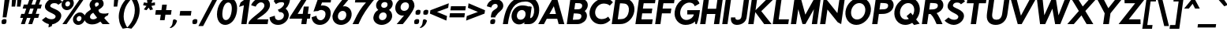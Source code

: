 SplineFontDB: 3.0
FontName: RabbidHighwaySignIIObl
FullName: Rabbid Highway Sign II Oblique
FamilyName: Rabbid Highway Sign II
Weight: Regular
Copyright: Copyright (c) 2015, Robert Jablonski @ Cannot Into Space Fonts, all rights reserved.
Version: 0.227
ItalicAngle: 0
UnderlinePosition: -150
UnderlineWidth: 50
Ascent: 750
Descent: 250
InvalidEm: 0
sfntRevision: 0x00003a1d
LayerCount: 2
Layer: 0 0 "Back" 1
Layer: 1 0 "Fore" 0
XUID: [1021 908 -2008021153 8488084]
StyleMap: 0x0000
FSType: 0
OS2Version: 4
OS2_WeightWidthSlopeOnly: 0
OS2_UseTypoMetrics: 1
CreationTime: -643139946
ModificationTime: 1447781026
PfmFamily: 33
TTFWeight: 400
TTFWidth: 5
LineGap: 0
VLineGap: 0
Panose: 0 0 8 0 0 0 0 0 0 0
OS2TypoAscent: 750
OS2TypoAOffset: 0
OS2TypoDescent: -250
OS2TypoDOffset: 0
OS2TypoLinegap: 0
OS2WinAscent: 900
OS2WinAOffset: 0
OS2WinDescent: 350
OS2WinDOffset: 0
HheadAscent: 900
HheadAOffset: 0
HheadDescent: -350
HheadDOffset: 0
OS2SubXSize: 650
OS2SubYSize: 600
OS2SubXOff: 0
OS2SubYOff: 75
OS2SupXSize: 650
OS2SupYSize: 600
OS2SupXOff: 0
OS2SupYOff: 350
OS2StrikeYSize: 50
OS2StrikeYPos: 307
OS2CapHeight: 825
OS2XHeight: 513
OS2FamilyClass: 2051
OS2Vendor: 'CiSf'
OS2CodePages: 20000000.00000000
OS2UnicodeRanges: 00000027.00000000.00000000.00000000
MarkAttachClasses: 1
DEI: 91125
LangName: 1033 "" "" "" "Rabbid Highway Sign II Oblique v0.227" "" "" "" "" "Cannot Into Space Fonts" "" "" "cannotintospacefonts.blogspot.com" "" "SIL Open Font License (OFL)" "http://scripts.sil.org/OFL" "" "" "" "" "Confused Cats Run Along on the abandoned Railroad Tracks, Drinking Tea and Wearing Hats."
Encoding: UnicodeBmp
UnicodeInterp: none
NameList: AGL For New Fonts
DisplaySize: -72
AntiAlias: 1
FitToEm: 1
WinInfo: 48 16 4
BeginPrivate: 6
BlueValues 22 [-9 0 577 584 823 848]
OtherBlues 11 [-253 -236]
BlueShift 1 4
StdHW 5 [154]
StdVW 5 [167]
StemSnapH 9 [154 173]
EndPrivate
TeXData: 1 0 0 154140 77070 51380 602931 1048576 51380 783286 444596 497025 792723 393216 433062 380633 303038 157286 324010 404750 52429 2506097 1059062 262144
BeginChars: 65537 113

StartChar: .notdef
Encoding: 65536 -1 0
Width: 426
Flags: W
LayerCount: 2
EndChar

StartChar: space
Encoding: 32 32 1
Width: 147
Flags: W
LayerCount: 2
EndChar

StartChar: exclam
Encoding: 33 33 2
Width: 254
Flags: W
HStem: 0 161<77.8868 181.06> 804 20G<147.825 311>
VStem: 53 258
LayerCount: 2
Fore
SplineSet
84 217 m 1
 150 824 l 1
 311 824 l 1
 205 217 l 1
 84 217 l 1
53 111 m 1
 67 138 102 161 139 161 c 0
 162 161 183 155 201 146 c 1
 207 126 209 103 205 78 c 0
 202 55 194 33 182 15 c 1
 162 6 139 0 116 0 c 0
 93 0 71 6 54 15 c 1
 49 44 48 77 53 111 c 1
EndSplineSet
EndChar

StartChar: quotedbl
Encoding: 34 34 3
Width: 351
Flags: W
HStem: 556 287<134 230 305 400>
VStem: 117 324
LayerCount: 2
Fore
SplineSet
134 843 m 1
 270 843 l 1
 230 556 l 1
 117 556 l 1
 134 843 l 1
305 843 m 1
 441 843 l 1
 400 556 l 1
 287 556 l 1
 305 843 l 1
EndSplineSet
EndChar

StartChar: numbersign
Encoding: 35 35 4
Width: 664
Flags: W
HStem: 0 21G<63 192.935 298 427.035> 199 129<75 132 299 367 533 610> 497 129<155 232 398 466 633 690> 803 20G<336.995 467 571.995 702>
LayerCount: 2
Fore
SplineSet
410 328 m 1
 466 497 l 1
 355 497 l 1
 299 328 l 1
 410 328 l 1
255 199 m 1
 186 0 l 1
 63 0 l 1
 132 199 l 1
 39 199 l 1
 75 328 l 1
 176 328 l 1
 232 497 l 1
 118 497 l 1
 155 626 l 1
 275 626 l 1
 344 823 l 1
 467 823 l 1
 398 626 l 1
 510 626 l 1
 579 823 l 1
 702 823 l 1
 633 626 l 1
 726 626 l 1
 690 497 l 1
 589 497 l 1
 533 328 l 1
 647 328 l 1
 610 199 l 1
 490 199 l 1
 420 0 l 1
 298 0 l 1
 367 199 l 1
 255 199 l 1
EndSplineSet
EndChar

StartChar: dollar
Encoding: 36 36 5
Width: 662
Flags: W
LayerCount: 2
Fore
SplineSet
571 622 m 1
 533 670 497 673 438 674 c 0
 370 675 323 634 316 589 c 0
 303 495 698 480 665 245 c 0
 664 237 662 229 659 221 c 0
 633 115 515 14 380 -5 c 1
 364 -66 l 1
 261 -106 l 1
 273 0 l 1
 185 20 99 78 52 130 c 1
 178 228 l 1
 208 194 280 157 354 157 c 0
 429 157 479 185 487 239 c 0
 504 358 121 374 150 585 c 0
 165 694 268 805 396 827 c 1
 415 897 l 1
 518 937 l 1
 506 825 l 1
 585 811 665 771 700 711 c 1
 571 622 l 1
EndSplineSet
EndChar

StartChar: percent
Encoding: 37 37 6
Width: 700
Flags: W
HStem: -9 117<520.791 625.866> 0 21G<53 196.755> 266 116<537.883 639.505> 445 117<160.274 265.09> 719 117<175.964 280.886> 803 20G<605.245 749>
LayerCount: 2
Fore
SplineSet
144 640 m 0x38
 138 597 167 562 209 562 c 0
 252 562 290 597 296 640 c 0
 302 684 274 719 231 719 c 0
 189 719 150 684 144 640 c 0x38
28 640 m 0
 43 744 144 836 248 836 c 0
 352 836 427 744 412 640 c 0
 397 536 298 445 194 445 c 0
 90 445 13 536 28 640 c 0
505 187 m 0
 499 143 528 108 570 108 c 0xb0
 613 108 651 143 657 187 c 0
 663 230 635 265 592 266 c 0
 550 266 511 230 505 187 c 0
389 187 m 0
 403 290 505 382 610 382 c 0
 714 382 787 290 773 187 c 0
 758 83 659 -9 554 -9 c 0
 450 -9 374 83 389 187 c 0
749 823 m 1x74
 183 0 l 1
 53 0 l 1
 619 823 l 1
 749 823 l 1x74
EndSplineSet
EndChar

StartChar: ampersand
Encoding: 38 38 7
Width: 826
Flags: W
HStem: 0 21G<225.5 352 607.727 851>
LayerCount: 2
Fore
SplineSet
451 206 m 1
 408 258 367 313 329 365 c 1
 315 356 282 339 260 314 c 0
 242 291 228 264 226 236 c 0
 220 178 276 148 346 155 c 0
 395 161 437 191 451 206 c 1
449 696 m 0
 407 696 387 672 381 629 c 0
 377 598 409 561 412 553 c 1
 456 575 500 601 504 630 c 0
 510 672 497 696 449 696 c 0
528 372 m 1
 608 330 669 338 723 339 c 0
 758 341 787 353 817 356 c 1
 814 336 806 309 785 274 c 1
 769 269 752 262 734 255 c 0
 721 248 703 224 678 194 c 1
 698 171 717 149 736 128 c 2
 851 0 l 1
 625 0 l 1
 606 22 l 2
 589 41 572 61 555 82 c 1
 486 31 408 -8 296 -9 c 0
 155 -9 33 69 47 225 c 0
 51 274 74 319 107 356 c 0
 163 414 243 452 256 481 c 1
 248 502 205 581 213 630 c 0
 229 747 323 813 417 827 c 0
 570 848 664 760 659 648 c 0
 655 549 555 502 493 458 c 1
 496 430 507 401 528 372 c 1
EndSplineSet
EndChar

StartChar: quotesingle
Encoding: 39 39 8
Width: 252
Flags: W
HStem: 556 287<170 265>
VStem: 152 154
LayerCount: 2
Fore
SplineSet
170 843 m 1
 306 843 l 1
 265 556 l 1
 152 556 l 1
 170 843 l 1
EndSplineSet
EndChar

StartChar: parenleft
Encoding: 40 40 9
Width: 350
Flags: W
HStem: 826 20G<334.5 437.429>
LayerCount: 2
Fore
SplineSet
345 -123 m 1
 189 -151 l 1
 187 -149 177 -135 164 -112 c 0
 107 -30 41 128 71 342 c 0
 101 546 198 692 286 789 c 0
 313 824 333 844 336 846 c 1
 478 818 l 1
 461 803 420 764 375 699 c 1
 304 610 248 503 225 341 c 0
 205 201 232 89 268 14 c 1
 295 -62 329 -108 345 -123 c 1
EndSplineSet
EndChar

StartChar: parenright
Encoding: 41 41 10
Width: 350
Flags: W
HStem: 826 20G<137.143 246>
LayerCount: 2
Fore
SplineSet
113 -151 m 1
 -30 -123 l 1
 -13 -108 21 -74 60 -20 c 0
 122 58 191 181 214 342 c 0
 236 497 208 610 163 699 c 1
 136 764 107 803 94 818 c 1
 245 846 l 1
 247 844 257 831 268 810 c 0
 330 719 397 556 367 342 c 0
 338 136 225 -28 148 -111 c 0
 130 -134 116 -148 113 -151 c 1
EndSplineSet
EndChar

StartChar: asterisk
Encoding: 42 42 11
Width: 454
Flags: W
LayerCount: 2
Fore
SplineSet
509 699 m 1
 511 608 l 1
 397 585 l 1
 449 473 l 1
 357 448 l 1
 311 530 l 1
 243 448 l 1
 157 473 l 1
 241 585 l 1
 134 608 l 1
 162 699 l 1
 269 679 l 1
 257 800 l 1
 324 800 l 1
 337 770 l 1
 374 800 l 1
 442 800 l 1
 395 679 l 1
 509 699 l 1
EndSplineSet
EndChar

StartChar: plus
Encoding: 43 43 12
Width: 554
Flags: W
HStem: 313 147<89 244 412 566>
LayerCount: 2
Fore
SplineSet
366 137 m 1
 219 137 l 1
 244 313 l 1
 68 313 l 1
 89 460 l 1
 265 460 l 1
 289 636 l 1
 436 636 l 1
 412 460 l 1
 587 460 l 1
 566 313 l 1
 391 313 l 1
 366 137 l 1
EndSplineSet
EndChar

StartChar: comma
Encoding: 44 44 13
Width: 224
Flags: W
HStem: -123 278
VStem: -28 238
LayerCount: 2
Fore
SplineSet
-28 -114 m 1
 115 -23 38 118 107 155 c 1
 155 155 194 134 210 106 c 1
 208 99 205 92 202 84 c 0
 182 12 129 -55 79 -89 c 0
 59 -102 40 -113 21 -123 c 1
 -28 -114 l 1
EndSplineSet
EndChar

StartChar: hyphen
Encoding: 45 45 14
Width: 418
Flags: W
HStem: 267 147<85 421>
LayerCount: 2
Fore
SplineSet
85 414 m 1
 441 414 l 1
 421 267 l 1
 65 267 l 1
 85 414 l 1
EndSplineSet
EndChar

StartChar: period
Encoding: 46 46 15
Width: 248
Flags: W
HStem: 0 161<73.8868 177.06>
VStem: 49 152
LayerCount: 2
Fore
SplineSet
49 111 m 1
 63 138 98 161 135 161 c 0
 158 161 179 155 197 146 c 1
 203 126 205 103 201 78 c 0
 198 55 190 33 178 15 c 1
 158 6 135 0 112 0 c 0
 88 0 67 6 50 15 c 1
 45 44 44 77 49 111 c 1
EndSplineSet
EndChar

StartChar: slash
Encoding: 47 47 16
Width: 509
Flags: W
HStem: 823 20G<453.518 614>
LayerCount: 2
Fore
SplineSet
614 843 m 1
 136 -69 l 1
 -14 -69 l 1
 464 843 l 1
 614 843 l 1
EndSplineSet
EndChar

StartChar: zero
Encoding: 48 48 17
Width: 679
Flags: W
HStem: -9 155<296.504 420.742> 695 154<369.146 488.929>
LayerCount: 2
Fore
SplineSet
251 420 m 0
 226 241 273 145 357 146 c 0
 441 146 513 240 538 420 c 0
 562 593 518 694 434 695 c 0
 349 695 275 592 251 420 c 0
82 420 m 0
 118 677 287 849 455 849 c 0
 623 849 743 677 707 420 c 0
 669 151 504 -9 335 -9 c 0
 167 -9 44 151 82 420 c 0
EndSplineSet
EndChar

StartChar: one
Encoding: 49 49 18
Width: 376
Flags: W
HStem: 0 21G<169 339.81> 820 20G<328.68 455>
LayerCount: 2
Fore
SplineSet
101 548 m 1
 147 687 l 1
 356 840 l 1
 455 840 l 1
 337 0 l 1
 169 0 l 1
 253 598 l 1
 101 548 l 1
EndSplineSet
EndChar

StartChar: two
Encoding: 50 50 19
Width: 658
Flags: W
HStem: 0 154<296 629> 698 151<348.464 490.043>
LayerCount: 2
Fore
SplineSet
415 698 m 0
 325 698 256 589 252 561 c 1
 108 605 l 1
 116 661 247 849 436 849 c 0
 643 849 715 711 703 595 c 0
 684 356 302 194 296 154 c 1
 651 154 l 1
 629 0 l 1
 21 0 l 1
 29 57 l 1
 29 57 30 58 33 60 c 0
 85 201 504 424 525 576 c 0
 531 622 517 698 415 698 c 0
EndSplineSet
EndChar

StartChar: three
Encoding: 51 51 20
Width: 638
Flags: W
HStem: -9 153<252.377 415.59> 703 146<312.423 491.819>
LayerCount: 2
Fore
SplineSet
171 745 m 1
 197 773 272 849 436 849 c 0
 538 849 626 823 688 782 c 1
 685 744 674 702 656 657 c 0
 633 595 596 543 550 500 c 1
 594 478 664 383 648 272 c 0
 626 117 476 -9 310 -9 c 0
 128 -9 54 117 46 190 c 0
 43 207 43 221 43 233 c 1
 208 282 l 5
 208 274 209 257 211 238 c 0
 217 192 246 144 330 144 c 0
 424 144 490 207 496 283 c 0
 501 350 453 400 345 398 c 1
 301 469 l 1
 452 509 591 703 433 703 c 2
 417 703 l 2
 325 703 272 663 242 644 c 1
 171 745 l 1
EndSplineSet
EndChar

StartChar: four
Encoding: 52 52 21
Width: 674
Flags: W
HStem: 0 21G<395 558.825> 177 154<281 420 603 669> 822 20G<419.967 605>
LayerCount: 2
Fore
SplineSet
474 562 m 1
 635 562 l 1
 603 331 l 1
 691 331 l 1
 669 177 l 1
 581 177 l 1
 556 0 l 1
 395 0 l 1
 420 177 l 1
 22 177 l 1
 42 242 l 1
 433 842 l 1
 605 842 l 1
 281 331 l 1
 442 331 l 1
 474 562 l 1
EndSplineSet
EndChar

StartChar: five
Encoding: 53 53 22
Width: 639
Flags: W
HStem: -9 150<258.633 404.901> 438 145<342.85 433.284> 686 154<378 653>
LayerCount: 2
Fore
SplineSet
330 141 m 0
 415 142 480 210 488 301 c 0
 497 383 453 427 363 438 c 1
 306 440 276 422 252 407 c 1
 191 407 143 399 107 392 c 1
 262 840 l 1
 675 840 l 1
 653 686 l 1
 378 686 l 1
 341 576 l 1
 362 584 386 584 406 583 c 0
 554 578 664 490 653 324 c 0
 651 305 648 286 644 266 c 0
 611 111 470 -9 309 -9 c 0
 148 -9 55 106 51 229 c 1
 202 270 l 1
 204 206 247 141 330 141 c 0
EndSplineSet
EndChar

StartChar: six
Encoding: 54 54 23
Width: 654
Flags: W
HStem: -9 149<272.528 421.283> 420 150<387.847 453.341> 820 20G<419 622>
LayerCount: 2
Fore
SplineSet
383 420 m 0
 308 420 244 363 232 280 c 0
 220 196 266 140 344 140 c 0
 422 140 484 196 496 279 c 0
 508 364 460 420 383 420 c 0
427 840 m 1
 622 840 l 1
 523 726 l 2
 479 674 432 619 387 564 c 1
 405 568 427 571 452 570 c 0
 571 560 687 449 664 279 c 0
 663 273 662 266 660 260 c 0
 626 90 470 -8 329 -9 c 0
 170 -9 54 106 60 250 c 1
 56 250 l 1
 60 280 l 2
 63 301 71 324 81 347 c 0
 133 475 271 651 376 780 c 0
 394 801 411 821 427 840 c 1
EndSplineSet
EndChar

StartChar: seven
Encoding: 55 55 24
Width: 644
Flags: W
HStem: 0 21G<45 238.5> 686 154<143 471>
LayerCount: 2
Fore
SplineSet
759 840 m 1
 721 763 l 1
 708 748 696 734 683 719 c 0
 505 496 364 295 265 69 c 0
 254 46 243 23 234 0 c 1
 45 0 l 1
 67 41 86 82 108 122 c 0
 206 340 325 534 471 686 c 1
 121 686 l 1
 143 840 l 1
 759 840 l 1
EndSplineSet
EndChar

StartChar: eight
Encoding: 56 56 25
Width: 642
Flags: W
HStem: -9 153<267.314 413.466> 380 150<325.325 440.205> 707 142<343.792 481.267>
LayerCount: 2
Fore
SplineSet
234 262 m 0
 224 191 264 144 337 144 c 0
 408 144 464 191 474 262 c 0
 483 328 447 373 386 380 c 1
 354 380 l 1
 290 373 243 328 234 262 c 0
503 618 m 0
 510 671 480 707 417 707 c 0
 355 707 311 671 304 618 c 0
 297 569 326 536 377 530 c 1
 408 530 l 1
 461 536 497 568 503 618 c 0
143 633 m 0
 161 758 306 848 436 849 c 0
 570 849 684 753 667 633 c 0
 656 557 611 500 551 461 c 1
 614 420 655 352 650 265 c 0
 648 254 649 243 646 232 c 0
 620 96 463 -9 317 -9 c 0
 168 -9 43 96 54 232 c 1
 70 343 127 414 212 462 c 1
 162 500 132 557 143 633 c 0
EndSplineSet
EndChar

StartChar: nine
Encoding: 57 57 26
Width: 653
Flags: W
HStem: 0 21G<143 344.5> 270 151<308.244 378> 700 149<345.075 488.49>
LayerCount: 2
Fore
SplineSet
381 421 m 0
 457 421 520 477 532 561 c 0
 544 644 498 700 420 700 c 0
 342 700 281 644 268 561 c 0
 256 477 304 420 381 421 c 0
101 561 m 0
 127 743 290 849 436 849 c 0
 595 849 710 734 704 591 c 1
 708 591 l 1
 704 560 l 2
 701 539 693 517 683 493 c 0
 631 366 494 190 388 61 c 0
 370 40 353 19 336 0 c 1
 143 0 l 1
 241 114 l 2
 285 166 332 221 378 276 c 1
 373 276 365 274 355 272 c 0
 343 270 329 269 312 270 c 0
 194 281 77 392 101 561 c 0
EndSplineSet
EndChar

StartChar: colon
Encoding: 58 58 27
Width: 244
Flags: W
HStem: 0 161<76.8272 180.06> 299 161<118.827 222.06>
VStem: 52 194
LayerCount: 2
Fore
SplineSet
52 111 m 1
 66 138 101 161 137 161 c 0
 160 161 182 155 200 146 c 1
 206 126 208 103 204 78 c 0
 201 55 193 33 181 15 c 1
 161 6 137 0 114 0 c 0
 91 0 70 6 52 15 c 1
 48 44 47 77 52 111 c 1
94 410 m 1
 108 437 143 460 179 460 c 0
 202 460 224 455 242 445 c 1
 248 425 250 402 246 377 c 0
 243 354 235 333 223 314 c 1
 203 305 179 299 156 299 c 0
 133 299 112 305 94 314 c 1
 90 343 89 376 94 410 c 1
EndSplineSet
EndChar

StartChar: semicolon
Encoding: 59 59 28
Width: 233
Flags: W
HStem: 299 161<115.827 219.06>
VStem: -33 276
LayerCount: 2
Fore
SplineSet
91 410 m 1
 105 437 140 460 176 460 c 0
 200 460 221 455 239 445 c 1
 244 425 247 402 243 377 c 0
 240 354 231 333 220 314 c 1
 200 305 177 299 153 299 c 0
 130 299 109 305 91 314 c 1
 86 343 86 376 91 410 c 1
-33 -114 m 1
 110 -23 34 118 103 155 c 1
 150 155 189 134 205 106 c 1
 203 99 201 92 197 84 c 0
 177 12 124 -55 74 -89 c 0
 54 -102 35 -113 16 -123 c 1
 -33 -114 l 1
EndSplineSet
EndChar

StartChar: less
Encoding: 60 60 29
Width: 611
Flags: W
LayerCount: 2
Fore
SplineSet
86 446 m 1
 670 670 l 1
 650 524 l 1
 296 392 l 1
 613 260 l 1
 592 114 l 1
 71 338 l 1
 86 446 l 1
EndSplineSet
EndChar

StartChar: equal
Encoding: 61 61 30
Width: 567
Flags: W
HStem: 217 133<107 561> 434 133<138 592>
LayerCount: 2
Fore
SplineSet
107 350 m 1
 580 350 l 1
 561 217 l 1
 88 217 l 1
 107 350 l 1
138 567 m 1
 611 567 l 1
 592 434 l 1
 119 434 l 1
 138 567 l 1
EndSplineSet
EndChar

StartChar: greater
Encoding: 62 62 31
Width: 611
Flags: W
LayerCount: 2
Fore
SplineSet
64 260 m 1
 417 392 l 1
 101 524 l 1
 121 670 l 1
 642 446 l 1
 627 338 l 1
 43 114 l 1
 64 260 l 1
EndSplineSet
EndChar

StartChar: question
Encoding: 63 63 32
Width: 568
Flags: W
HStem: 0 162<236.392 339.06> 660 150<301.684 424.89>
LayerCount: 2
Fore
SplineSet
411 292 m 1
 384 276 381 270 368 216 c 1
 226 217 l 1
 238 346 257 397 300 435 c 0
 365 495 434 512 442 570 c 0
 450 629 420 660 366 660 c 0
 297 660 254 602 239 541 c 1
 101 582 l 1
 115 678 211 810 388 810 c 0
 517 809 631 717 620 585 c 0
 620 575 618 566 616 556 c 0
 588 433 463 404 411 292 c 1
212 111 m 1
 225 139 261 162 297 162 c 0
 320 162 341 156 359 147 c 1
 365 126 368 103 364 78 c 0
 361 55 352 33 340 15 c 1
 320 6 297 0 274 0 c 0
 251 0 230 6 212 15 c 1
 207 44 207 77 212 111 c 1
EndSplineSet
EndChar

StartChar: at
Encoding: 64 64 33
Width: 1160
Flags: W
HStem: 0 21G<33 223 711.857 870> 438 146<558.563 705.817> 705 159<597.237 856.269>
VStem: 33 158<0 121.833>
LayerCount: 2
Fore
SplineSet
478 287 m 0
 465 196 512 136 594 136 c 0
 674 136 737 195 751 284 c 1
 751 287 l 2
 764 378 715 437 637 438 c 0
 558 438 491 378 478 287 c 0
191 0 m 1
 33 0 l 1
 115 580 315 862 777 864 c 0
 1375 866 1233 0 870 0 c 2
 709 0 l 1
 717 56 l 1
 666 13 603 -14 523 -8 c 0
 379 4 289 135 310 287 c 0
 331 439 459 570 606 582 c 0
 617 583 629 584 643 584 c 0
 702 585 787 576 844 551 c 1
 861 554 875 556 883 555 c 0
 905 551 927 546 946 540 c 1
 896 185 l 1
 1058 191 1118 705 755 705 c 0
 381 705 255 452 191 0 c 1
EndSplineSet
EndChar

StartChar: A
Encoding: 65 65 34
Width: 840
Flags: W
HStem: 0 21G<2 194.659 644.731 831> 167 154<358 565> 803 20G<451.797 607.565>
LayerCount: 2
Fore
SplineSet
602 823 m 1
 831 0 l 1
 650 0 l 1
 606 167 l 1
 273 167 l 1
 184 0 l 1
 2 0 l 1
 463 823 l 1
 602 823 l 1
565 321 m 1
 497 573 l 1
 358 321 l 1
 565 321 l 1
EndSplineSet
EndChar

StartChar: B
Encoding: 66 66 35
Width: 693
Flags: W
HStem: 0 141<250 468.698> 343 132<297 484.335> 678 142<325 510.125>
LayerCount: 2
Fore
SplineSet
297 475 m 1
 337 475 l 2
 370 475 402 476 432 478 c 0
 490 483 536 513 545 575 c 0
 554 638 516 669 460 675 c 0
 430 677 398 678 365 678 c 2
 325 678 l 1
 297 475 l 1
278 343 m 1
 250 141 l 1
 292 141 l 2
 334 141 379 142 421 147 c 0
 475 154 513 184 520 242 c 0
 527 294 501 324 453 332 c 0
 404 343 347 343 306 343 c 2
 278 343 l 1
626 420 m 1
 678 377 706 312 694 235 c 0
 676 106 558 16 426 2 c 0
 408 1 389 0 370 0 c 2
 57 0 l 1
 172 820 l 1
 490 821 l 2
 635 821 741 725 721 582 c 0
 712 517 676 461 626 420 c 1
EndSplineSet
EndChar

StartChar: C
Encoding: 67 67 36
Width: 735
Flags: W
LayerCount: 2
Fore
SplineSet
739 135 m 5
 739 135 630 10 480 -2 c 0
 438 -7 399 -5 365 1 c 0
 183 31 52 208 81 411 c 0
 110 614 290 792 481 822 c 0
 516 828 556 830 596 825 c 0
 742 812 819 701 819 701 c 5
 720 595 l 5
 720 595 669 645 597 654 c 1
 413 697 278 553 258 412 c 0
 238 270 333 126 529 169 c 1
 603 178 670 241 670 241 c 5
 739 135 l 5
EndSplineSet
EndChar

StartChar: D
Encoding: 68 68 37
Width: 746
Flags: W
HStem: 0 156<247 440.895> 667 156<319 504.992>
LayerCount: 2
Fore
SplineSet
597 411 m 0
 616 543 574 636 471 656 c 0
 425 663 375 667 319 667 c 1
 247 156 l 1
 303 156 354 160 402 166 c 0
 511 186 578 279 597 411 c 0
173 822 m 1
 417 823 l 2
 447 823 477 821 505 817 c 0
 682 794 801 620 772 412 c 0
 743 203 575 29 391 6 c 0
 361 2 331 0 300 0 c 2
 57 0 l 1
 173 822 l 1
EndSplineSet
EndChar

StartChar: E
Encoding: 69 69 38
Width: 617
Flags: W
HStem: 0 154<247 583> 335 154<294 571> 669 154<319 677>
LayerCount: 2
Fore
SplineSet
699 823 m 1
 677 669 l 1
 319 669 l 1
 294 489 l 1
 593 489 l 1
 571 335 l 1
 272 335 l 1
 247 154 l 1
 605 154 l 1
 583 0 l 1
 57 0 l 1
 173 823 l 1
 699 823 l 1
EndSplineSet
EndChar

StartChar: F
Encoding: 70 70 39
Width: 591
Flags: W
HStem: 0 21G<57 227.806> 335 154<294 549> 669 154<319 655>
LayerCount: 2
Fore
SplineSet
677 823 m 1
 655 669 l 1
 319 669 l 1
 294 489 l 1
 571 489 l 1
 549 335 l 1
 272 335 l 1
 225 0 l 1
 57 0 l 1
 173 823 l 1
 677 823 l 1
EndSplineSet
EndChar

StartChar: G
Encoding: 71 71 40
Width: 825
Flags: W
HStem: -9 159<358.235 548.502> 319 138<475 682> 584 21G<701 750.701> 690 158<444.695 641.245>
VStem: 721 53<29 59.7227>
LayerCount: 2
Fore
SplineSet
877 457 m 1
 861 319 830 136 774 10 c 5
 721 29 l 5
 724 102 l 1
 646 29 541 -9 415 -9 c 0
 206 -8 44 181 76 406 c 0
 114 680 326 846 547 848 c 0
 711 851 835 777 861 661 c 1
 712 584 l 1
 690 657 620 692 535 690 c 0
 411 688 277 584 253 410 c 0
 232 263 321 150 443 150 c 0
 564 151 669 227 682 319 c 1
 475 318 l 1
 474 455 l 1
 877 457 l 1
EndSplineSet
EndChar

StartChar: H
Encoding: 72 72 41
Width: 701
Flags: W
HStem: 0 21G<57 227.813 494 664.819> 327 168<295 540> 803 20G<170.181 341 607.195 778>
LayerCount: 2
Fore
SplineSet
778 823 m 1
 662 0 l 1
 494 0 l 1
 540 327 l 1
 271 327 l 1
 225 0 l 1
 57 0 l 1
 173 823 l 1
 341 823 l 1
 295 495 l 1
 564 495 l 1
 610 823 l 1
 778 823 l 1
EndSplineSet
EndChar

StartChar: I
Encoding: 73 73 42
Width: 280
Flags: W
HStem: 0 21G<57 227.819> 803 20G<170.181 341>
VStem: 57 284
LayerCount: 2
Fore
SplineSet
341 823 m 1
 225 0 l 1
 57 0 l 1
 173 823 l 1
 341 823 l 1
EndSplineSet
EndChar

StartChar: J
Encoding: 74 74 43
Width: 561
Flags: W
HStem: -6 163<212.303 345.941> 803 20G<469.179 639>
LayerCount: 2
Fore
SplineSet
197 232 m 1
 192 195 210 157 272 157 c 0
 351 157 384 202 393 263 c 2
 472 823 l 1
 639 823 l 1
 556 235 l 2
 535 88 407 -6 239 -6 c 4
 165 -6 34 43 60 232 c 1
 197 232 l 1
EndSplineSet
EndChar

StartChar: K
Encoding: 75 75 44
Width: 776
Flags: W
HStem: 0 21G<57 227.805 515 798> 803 20G<170.181 341 603 884>
LayerCount: 2
Fore
SplineSet
798 0 m 1
 562 0 l 1
 468 128 374 257 279 385 c 1
 225 0 l 1
 57 0 l 1
 173 823 l 1
 341 823 l 1
 288 445 l 1
 414 571 540 697 666 823 c 1
 884 823 l 1
 470 415 l 1
 798 0 l 1
EndSplineSet
EndChar

StartChar: L
Encoding: 76 76 45
Width: 580
Flags: W
HStem: 0 154<247 549> 803 20G<170.181 341>
LayerCount: 2
Fore
SplineSet
341 823 m 1
 247 154 l 1
 571 154 l 1
 549 0 l 1
 57 0 l 1
 173 823 l 1
 341 823 l 1
EndSplineSet
EndChar

StartChar: M
Encoding: 77 77 46
Width: 927
Flags: W
HStem: 0 21G<57 226.887 721 890.819> 803 20G<170.181 380.434 790.017 1004>
LayerCount: 2
Fore
SplineSet
520 3 m 1
 425 3 l 1
 293 478 l 1
 224 0 l 1
 57 0 l 1
 173 823 l 1
 375 823 l 1
 516 304 l 1
 801 823 l 1
 1004 823 l 1
 888 0 l 1
 721 0 l 1
 787 478 l 1
 520 3 l 1
EndSplineSet
EndChar

StartChar: N
Encoding: 78 78 47
Width: 765
Flags: W
HStem: 0 21G<57 227.814 689.607 728.819> 803 20G<170.181 209.066 672.106 842>
LayerCount: 2
Fore
SplineSet
57 0 m 1
 173 823 l 1
 283 762 l 1
 607 353 l 1
 675 823 l 1
 842 823 l 1
 726 0 l 1
 615 61 l 1
 291 469 l 1
 225 0 l 1
 57 0 l 1
EndSplineSet
EndChar

StartChar: O
Encoding: 79 79 48
Width: 864
Flags: W
HStem: -9 174<371.195 551.841> 658 174<428.518 612.595>
LayerCount: 2
Fore
SplineSet
267 412 m 0
 247 271 328 164 455 165 c 0
 583 165 693 271 713 412 c 0
 733 552 652 658 525 658 c 0
 397 658 287 552 267 412 c 0
89 412 m 0
 121 637 331 831 550 832 c 0
 769 832 922 636 890 412 c 0
 858 187 651 -9 431 -9 c 0
 212 -9 57 187 89 412 c 0
EndSplineSet
EndChar

StartChar: P
Encoding: 80 80 49
Width: 684
Flags: W
HStem: 0 21G<57 227.812> 320 146<290 497.835> 677 145<320 522.906>
LayerCount: 2
Fore
SplineSet
290 466 m 1
 343 466 400 468 451 474 c 0
 513 482 554 516 562 571 c 0
 570 630 551 659 482 668 c 0
 433 675 378 677 320 677 c 1
 290 466 l 1
173 822 m 1
 497 823 l 1
 687 820 753 696 736 574 c 0
 715 422 568 336 435 325 c 0
 375 321 318 321 270 320 c 1
 225 0 l 1
 57 0 l 1
 173 822 l 1
EndSplineSet
EndChar

StartChar: Q
Encoding: 81 81 50
Width: 896
Flags: W
HStem: -9 174<371.195 542.141> 658 174<428.518 612.595>
LayerCount: 2
Fore
SplineSet
889 29 m 1
 711 -12 l 1
 652 57 l 1
 585 15 509 -9 431 -9 c 0
 212 -9 57 187 89 412 c 0
 121 637 331 831 550 832 c 0
 769 832 922 636 890 412 c 0
 877 321 835 235 776 165 c 1
 889 29 l 1
267 412 m 0
 247 271 328 164 455 165 c 0
 487 165 517 171 545 183 c 1
 474 265 l 1
 604 371 l 1
 670 292 l 1
 692 327 707 368 713 412 c 0
 733 552 652 658 525 658 c 0
 397 658 287 552 267 412 c 0
EndSplineSet
EndChar

StartChar: R
Encoding: 82 82 51
Width: 722
Flags: W
HStem: -1 21G<57 227.804 509.5 713> 677 145<320 523.033>
LayerCount: 2
Fore
SplineSet
173 822 m 1
 497 823 l 1
 688 820 753 696 736 574 c 0
 720 462 625 386 526 351 c 1
 586 283 684 65 713 -1 c 1
 525 -1 l 1
 494 58 440 226 335 322 c 1
 312 322 289 321 270 321 c 1
 225 0 l 1
 57 0 l 1
 173 822 l 1
291 467 m 1
 333 467 375 468 417 472 c 0
 490 478 554 514 562 571 c 0
 570 631 551 659 483 668 c 0
 434 675 378 677 320 677 c 1
 291 467 l 1
EndSplineSet
EndChar

StartChar: S
Encoding: 83 83 52
Width: 662
Flags: W
HStem: -8 165<253.11 446.07> 674 157<362.088 535.397>
LayerCount: 2
Fore
SplineSet
571 622 m 5
 533 670 497 673 438 674 c 0
 370 675 323 634 316 589 c 0
 303 495 698 480 665 245 c 0
 664 237 662 229 659 221 c 0
 630 103 488 -8 336 -8 c 0
 227 -8 110 65 52 130 c 5
 178 228 l 5
 208 194 280 157 354 157 c 0
 429 157 479 185 487 239 c 0
 504 358 121 374 150 585 c 0
 167 707 294 831 443 831 c 0
 537 831 656 787 700 711 c 5
 571 622 l 5
EndSplineSet
EndChar

StartChar: T
Encoding: 84 84 53
Width: 646
Flags: W
HStem: 0 21G<231 401.81> 669 154<128 325 493 711>
LayerCount: 2
Fore
SplineSet
106 669 m 1
 128 823 l 1
 733 823 l 1
 711 669 l 1
 493 669 l 1
 399 0 l 1
 231 0 l 1
 325 669 l 1
 106 669 l 1
EndSplineSet
EndChar

StartChar: U
Encoding: 85 85 54
Width: 734
Flags: W
HStem: -9 166<310.892 481.243> 802 20G<160.112 331 643.113 814>
LayerCount: 2
Fore
SplineSet
814 822 m 1
 747 358 l 2
 744 335 740 313 735 291 c 0
 695 107 557 -9 371 -9 c 0
 185 -8 78 107 90 291 c 0
 91 313 93 335 96 358 c 2
 163 822 l 1
 331 822 l 1
 263 351 l 2
 244 216 293 157 394 157 c 0
 494 157 560 216 578 351 c 1
 646 822 l 1
 814 822 l 1
EndSplineSet
EndChar

StartChar: V
Encoding: 86 86 55
Width: 822
Flags: W
HStem: 0 21G<339.484 481.13> 803 20G<118 310.109 731.275 928>
LayerCount: 2
Fore
SplineSet
345 0 m 1
 118 823 l 1
 305 823 l 1
 446 271 l 1
 742 823 l 1
 928 823 l 1
 470 0 l 1
 345 0 l 1
EndSplineSet
EndChar

StartChar: W
Encoding: 87 87 56
Width: 1103
Flags: W
HStem: 0 21G<224.521 400.153 701.492 877.117> 803 20G<125 309.041 593.095 730.154 1014.28 1203>
LayerCount: 2
Fore
SplineSet
362 284 m 5
 602 823 l 1
 727 823 l 1
 812 284 l 1
 814 284 l 1
 1022 823 l 1
 1203 823 l 1
 869 0 l 1
 705 0 l 1
 618 496 l 1
 391 0 l 1
 227 0 l 1
 125 823 l 1
 307 823 l 1
 362 284 l 5
EndSplineSet
EndChar

StartChar: X
Encoding: 88 88 57
Width: 813
Flags: W
HStem: 0 21G<-10 214.286 591.286 815> 803 20G<114 333.374 692.101 923>
LayerCount: 2
Fore
SplineSet
923 823 m 1
 562 421 l 1
 815 0 l 1
 603 0 l 1
 439 280 l 1
 197 0 l 1
 -10 0 l 1
 356 421 l 1
 114 823 l 1
 321 823 l 1
 480 566 l 1
 710 823 l 1
 923 823 l 1
EndSplineSet
EndChar

StartChar: Y
Encoding: 89 89 58
Width: 792
Flags: W
HStem: 0 21G<301 486.824> 803 20G<100 314.351 697.217 915>
LayerCount: 2
Fore
SplineSet
713 823 m 1
 915 823 l 1
 533 347 l 1
 484 0 l 1
 301 0 l 1
 350 347 l 1
 100 823 l 1
 304 823 l 1
 466 510 l 1
 713 823 l 1
EndSplineSet
EndChar

StartChar: Z
Encoding: 90 90 59
Width: 729
Flags: W
HStem: 0 154<314 683> 669 154<182 515>
LayerCount: 2
Fore
SplineSet
839 823 m 1
 314 154 l 1
 683 154 l 1
 689 0 l 1
 -9 0 l 1
 515 669 l 1
 182 669 l 1
 175 823 l 1
 839 823 l 1
EndSplineSet
EndChar

StartChar: bracketleft
Encoding: 91 91 60
Width: 372
Flags: W
HStem: -152 121<175 324> 717 121<280 446>
LayerCount: 2
Fore
SplineSet
155 838 m 1
 463 838 l 1
 446 717 l 1
 280 717 l 1
 175 -31 l 1
 341 -31 l 1
 324 -152 l 1
 16 -152 l 1
 155 838 l 1
EndSplineSet
EndChar

StartChar: backslash
Encoding: 92 92 61
Width: 509
Flags: W
HStem: 823 20G<115 269.868>
LayerCount: 2
Fore
SplineSet
115 843 m 1
 265 843 l 1
 487 -69 l 1
 336 -69 l 1
 115 843 l 1
EndSplineSet
EndChar

StartChar: bracketright
Encoding: 93 93 62
Width: 372
Flags: W
HStem: -152 121<22 188> 717 121<144 293>
LayerCount: 2
Fore
SplineSet
22 -31 m 1
 188 -31 l 1
 293 717 l 1
 127 717 l 1
 144 838 l 1
 452 838 l 1
 313 -152 l 1
 5 -152 l 1
 22 -31 l 1
EndSplineSet
EndChar

StartChar: asciicircum
Encoding: 94 94 63
Width: 532
Flags: W
HStem: 508 308
LayerCount: 2
Fore
SplineSet
439 508 m 1
 362 662 l 1
 241 508 l 1
 93 508 l 1
 342 816 l 1
 426 816 l 1
 588 508 l 1
 439 508 l 1
EndSplineSet
EndChar

StartChar: underscore
Encoding: 95 95 64
Width: 561
Flags: W
HStem: -110 108<6 566>
LayerCount: 2
Fore
SplineSet
6 -2 m 1
 581 -2 l 1
 566 -110 l 1
 -9 -110 l 1
 6 -2 l 1
EndSplineSet
EndChar

StartChar: grave
Encoding: 96 96 65
Width: 323
Flags: W
HStem: 555 277
VStem: 107 292
LayerCount: 2
Fore
SplineSet
237 832 m 1
 399 599 l 1
 291 555 l 1
 107 765 l 1
 237 832 l 1
EndSplineSet
EndChar

StartChar: a
Encoding: 97 97 66
Width: 662
Flags: W
HStem: 0 21G<464 627.815> 438 146<313.563 460.817>
LayerCount: 2
Fore
SplineSet
233 287 m 0
 220 196 267 136 349 136 c 0
 429 136 492 195 506 284 c 1
 506 287 l 2
 519 378 470 437 392 438 c 0
 313 438 246 378 233 287 c 0
701 540 m 1
 625 0 l 1
 464 0 l 1
 472 56 l 1
 421 13 358 -14 278 -8 c 0
 134 4 44 135 65 287 c 0
 86 439 214 570 361 582 c 0
 372 583 384 584 398 584 c 0
 457 585 542 576 599 551 c 1
 616 554 630 556 638 555 c 0
 660 551 682 546 701 540 c 1
EndSplineSet
EndChar

StartChar: b
Encoding: 98 98 67
Width: 680
Flags: W
HStem: -9 145<290.035 434.552> 0 21G<46 149.5> 438 146<325.4 472.265>
VStem: 46 103<0 49.8099>
LayerCount: 2
Fore
SplineSet
518 287 m 0xb0
 531 378 482 437 403 438 c 0
 332 438 272 390 250 315 c 1
 242 259 l 1
 242 184 289 136 360 136 c 0
 442 136 505 196 518 287 c 0xb0
167 861 m 1
 328 861 l 1
 285 559 l 1
 337 575 392 584 437 584 c 0
 449 584 461 584 472 582 c 0
 607 572 695 453 687 315 c 0
 687 299 685 283 682 267 c 0
 654 122 530 1 389 -8 c 0
 370 -9 352 -9 335 -9 c 0xb0
 257 -4 200 19 160 52 c 1
 154 41 150 8 149 0 c 1
 46 0 l 1x70
 167 861 l 1
EndSplineSet
EndChar

StartChar: c
Encoding: 99 99 68
Width: 553
Flags: W
LayerCount: 2
Fore
SplineSet
590 500 m 5
 595 466 585 406 574 385 c 5
 450 399 l 1
 444 414 l 2
 442 418 439 422 436 426 c 0
 416 436 392 439 364 436 c 0
 297 425 244 368 232 287 c 0
 221 206 260 150 323 139 c 0
 344 135 367 138 388 145 c 0
 422 152 453 171 471 191 c 1
 565 121 l 1
 554 106 535 86 511 65 c 0
 480 39 426 12 361 1 c 0
 330 -6 298 -8 270 -4 c 0
 139 15 45 142 65 286 c 0
 85 430 215 559 352 578 c 1
 368 581 l 1
 387 583 408 582 428 580 c 0
 523 572 580 525 590 500 c 5
EndSplineSet
EndChar

StartChar: d
Encoding: 100 100 69
Width: 663
Flags: W
HStem: -9 145<278.315 428.706> 0 21G<525 631.811> 438 146<317.051 465.633>
VStem: 525 104<0 49.8099>
LayerCount: 2
Fore
SplineSet
236 287 m 0xb0
 223 196 270 136 352 136 c 0
 423 136 483 183 504 257 c 1
 512 315 l 1
 512 390 466 437 395 438 c 0
 316 438 249 378 236 287 c 0xb0
750 861 m 1
 629 0 l 1
 525 0 l 1x70
 526 7 530 41 528 52 c 1
 478 19 417 -5 337 -9 c 0
 320 -9 302 -9 283 -8 c 0
 144 1 57 123 68 267 c 0
 69 283 71 299 75 315 c 0
 105 447 217 559 348 578 c 0
 369 582 396 584 425 584 c 0
 466 584 509 575 547 559 c 1
 588 861 l 1
 750 861 l 1
EndSplineSet
EndChar

StartChar: e
Encoding: 101 101 70
Width: 632
Flags: W
HStem: -10 21G<250 401.5> 241 110<246 490> 458 126<311.026 447.46>
LayerCount: 2
Fore
SplineSet
246 351 m 1
 490 351 l 1
 492 403 452 458 381 458 c 0
 314 458 264 411 246 351 c 1
482 182 m 1
 611 152 l 1
 567 76 479 -10 324 -10 c 0
 176 -10 42 104 68 287 c 0
 93 464 249 584 396 584 c 0
 582 584 664 453 634 241 c 1
 228 241 l 1
 229 178 278 133 342 127 c 0
 392 122 448 143 482 182 c 1
EndSplineSet
EndChar

StartChar: f
Encoding: 102 102 71
Width: 447
Flags: W
HStem: 0 21G<82 245.85> 407 137<78 139 320 417> 680 130<355.659 453>
LayerCount: 2
Fore
SplineSet
159 544 m 1
 183 712 240 810 374 828 c 1
 441 832 487 809 508 810 c 1
 453 679 l 1
 440 678 417 685 391 680 c 0
 346 672 330 618 320 544 c 1
 436 544 l 1
 417 407 l 1
 301 407 l 1
 243 0 l 1
 82 0 l 1
 139 407 l 1
 59 407 l 1
 78 544 l 1
 159 544 l 1
EndSplineSet
EndChar

StartChar: g
Encoding: 103 103 72
Width: 659
Flags: W
HStem: -253 148<200.853 390.607> -1 146<278.379 419.92> 446 146<321.168 474.503>
LayerCount: 2
Fore
SplineSet
236 296 m 0
 223 205 269 145 351 145 c 0
 417 145 475 186 499 252 c 0
 503 265 506 278 508 292 c 2
 513 330 l 2
 514 335 515 341 515 347 c 0
 513 403 476 446 394 446 c 0
 315 446 249 387 236 296 c 0
591 535 m 1
 595 548 597 565 598 569 c 1
 706 569 l 1
 629 23 l 2
 601 -174 450 -252 286 -253 c 0
 190 -253 89 -232 47 -152 c 1
 145 -47 l 1
 179 -80 235 -107 308 -105 c 0
 365 -104 437 -75 459 1 c 0
 465 17 468 34 472 52 c 1
 428 17 376 1 320 -1 c 0
 309 -1 297 -1 286 0 c 0
 139 8 46 142 68 296 c 0
 90 449 221 582 369 592 c 1
 418 592 l 1
 482 590 546 575 591 535 c 1
EndSplineSet
EndChar

StartChar: h
Encoding: 104 104 73
Width: 631
Flags: W
HStem: 0 21G<48 212.813 434 597.84> 447 138<341.596 450.862> 821 20G<163.194 328>
LayerCount: 2
Fore
SplineSet
328 841 m 1
 284 528 l 1
 328 562 381 585 433 585 c 0
 440 585 448 585 455 583 c 0
 549 571 641 499 644 391 c 0
 645 372 645 353 642 331 c 2
 595 0 l 1
 434 0 l 1
 479 327 l 2
 489 395 455 447 388 447 c 0
 324 447 266 395 256 327 c 2
 210 0 l 1
 48 0 l 1
 166 841 l 1
 328 841 l 1
EndSplineSet
EndChar

StartChar: i
Encoding: 105 105 74
Width: 266
Flags: W
HStem: 0 21G<52 217.803> 558 20G<130.197 296> 647 160<186.338 290.013>
VStem: 161 153<662.881 782.654>
LayerCount: 2
Fore
SplineSet
160 757 m 1
 175 784 212 807 249 807 c 0
 271 807 292 801 309 792 c 1
 315 773 317 751 314 727 c 0
 311 703 303 681 291 661 c 1
 270 652 245 647 221 647 c 0
 198 647 178 652 161 661 c 1
 157 690 155 723 160 757 c 1
52 0 m 1
 133 578 l 1
 296 578 l 1
 215 0 l 1
 52 0 l 1
EndSplineSet
EndChar

StartChar: j
Encoding: 106 106 75
Width: 320
Flags: W
HStem: 558 20G<199.184 364> 645 161<255.059 358.059>
VStem: 231 152<663.609 782.415>
LayerCount: 2
Fore
SplineSet
202 578 m 1
 364 578 l 1
 296 98 l 2
 274 -55 194 -161 22 -165 c 1
 7 -145 -12 -54 8 -28 c 1
 61 -18 119 -13 134 95 c 2
 202 578 l 1
229 755 m 1
 244 783 280 806 318 806 c 0
 340 806 360 800 377 791 c 1
 383 772 386 749 383 726 c 0
 380 702 371 679 359 660 c 1
 339 651 314 645 290 645 c 0
 268 645 248 651 231 660 c 1
 226 689 224 722 229 755 c 1
EndSplineSet
EndChar

StartChar: k
Encoding: 107 107 76
Width: 635
Flags: W
HStem: 0 21G<48 212.832 421.566 655>
LayerCount: 2
Fore
SplineSet
705 575 m 1
 397 295 l 1
 655 0 l 1
 439 0 l 1
 242 226 l 1
 210 0 l 1
 48 0 l 1
 170 868 l 1
 332 868 l 1
 261 366 l 1
 488 575 l 1
 705 575 l 1
EndSplineSet
EndChar

StartChar: l
Encoding: 108 108 77
Width: 313
Flags: W
HStem: 0 21G<181 271.5> 828 20G<139.27 303>
VStem: 59 257
LayerCount: 2
Fore
SplineSet
261 0 m 1
 101 4 45 91 59 232 c 0
 61 249 62 266 65 284 c 2
 142 848 l 1
 303 848 l 1
 227 288 l 2
 223 256 225 231 229 212 c 0
 234 160 292 154 316 153 c 1
 331 132 282 20 261 0 c 1
EndSplineSet
EndChar

StartChar: m
Encoding: 109 109 78
Width: 972
Flags: W
HStem: 0 21G<47 215.899 412 577.746 775 938.812> 442 142<305.685 437.548 667.107 796.52>
LayerCount: 2
Fore
SplineSet
575 0 m 5
 412 0 l 1
 458 334 l 1
 464 408 436 442 375 442 c 0
 314 442 275 408 262 338 c 1
 213 0 l 1
 47 0 l 1
 128 579 l 1
 268 579 l 1
 264 551 l 1
 300 571 342 584 395 584 c 0
 468 584 526 568 565 509 c 1
 626 568 682 584 755 584 c 0
 909 585 996 494 984 357 c 0
 983 343 982 328 980 313 c 2
 936 0 l 1
 775 0 l 1
 813 270 l 2
 816 294 819 316 820 338 c 0
 825 408 796 441 735 442 c 0
 674 442 636 408 621 335 c 1
 575 0 l 5
EndSplineSet
EndChar

StartChar: n
Encoding: 110 110 79
Width: 637
Flags: W
HStem: 0 21G<47 215.826 440 603.778> 442 142<314.537 453.932>
LayerCount: 2
Fore
SplineSet
213 0 m 1
 47 0 l 1
 128 579 l 1
 268 579 l 1
 264 545 l 1
 304 569 352 584 408 584 c 0
 579 585 669 484 646 324 c 1
 601 0 l 1
 440 0 l 1
 481 299 l 2
 495 396 465 442 388 442 c 0
 321 442 277 404 261 329 c 0
 257 313 255 295 252 276 c 2
 213 0 l 1
EndSplineSet
EndChar

StartChar: o
Encoding: 111 111 80
Width: 662
Flags: W
HStem: -10 149<274.895 423.186> 435 149<312.217 456.7>
LayerCount: 2
Fore
SplineSet
229 287 m 0
 217 201 268 138 347 139 c 0
 427 139 494 201 506 287 c 0
 518 373 468 435 388 435 c 0
 309 435 241 373 229 287 c 0
65 287 m 0
 87 443 247 584 410 584 c 0
 574 584 692 442 670 287 c 0
 648 131 491 -10 327 -10 c 0
 163 -10 43 131 65 287 c 0
EndSplineSet
EndChar

StartChar: p
Encoding: 112 112 81
Width: 663
Flags: W
HStem: -236 21G<-5 159.709> -10 146<271.455 417.285> 438 145<307.664 456.397>
LayerCount: 2
Fore
SplineSet
227 280 m 2
 214 191 267 136 342 136 c 0
 421 136 487 196 500 288 c 0
 513 378 467 438 385 438 c 0
 308 437 242 382 229 292 c 2
 227 280 l 2
401 583 m 4
 645 583 678 375 665 281 c 4
 638 87 490 -10 336 -10 c 4
 291 -10 238 -2 191 15 c 1
 157 -236 l 1
 -5 -236 l 1
 94 473 l 1
 111 489 134 505 160 519 c 1
 167 529 171 511 186 515 c 1
 238 552 311 583 401 583 c 4
EndSplineSet
EndChar

StartChar: q
Encoding: 113 113 82
Width: 663
Flags: W
HStem: -236 21G<431 595.793> -10 146<279.095 426.922> 438 145<313.257 464.35>
LayerCount: 2
Fore
SplineSet
505 280 m 6
 507 292 l 6
 520 382 470 437 393 438 c 4
 311 438 247 378 234 288 c 4
 221 196 271 136 350 136 c 4
 425 136 492 191 505 280 c 6
417 583 m 4
 507 583 570 552 612 515 c 5
 625 511 635 529 640 519 c 5
 662 505 679 489 692 473 c 5
 593 -236 l 5
 431 -236 l 5
 467 15 l 5
 416 -2 361 -10 316 -10 c 4
 162 -10 40 87 67 281 c 4
 80 375 173 583 417 583 c 4
EndSplineSet
EndChar

StartChar: r
Encoding: 114 114 83
Width: 511
Flags: W
HStem: 0 21G<47 211.809> 421 164<358.047 500> 557 20G<125.192 290>
LayerCount: 2
Fore
SplineSet
290 577 m 1xa0
 280 508 l 1
 306 543 377 582 445 585 c 0
 463 585 479 584 493 583 c 0
 530 577 553 567 563 567 c 1
 500 421 l 1xc0
 490 421 479 423 465 425 c 0
 438 430 406 435 369 429 c 0
 288 418 257 343 251 299 c 2
 209 0 l 1
 47 0 l 1
 128 577 l 1
 290 577 l 1xa0
EndSplineSet
EndChar

StartChar: s
Encoding: 115 115 84
Width: 522
Flags: W
HStem: -9 135<185.1 336.114> 454 129<274.37 412.867>
LayerCount: 2
Fore
SplineSet
145 184 m 1
 174 144 213 126 266 126 c 4
 320 126 346 147 350 172 c 0
 350 175 349 177 346 179 c 0
 331 245 85 262 104 404 c 0
 116 486 215 583 328 583 c 4
 413 583 504 545 546 476 c 1
 443 409 l 1
 409 443 375 454 330 454 c 4
 286 454 266 433 263 410 c 0
 254 345 542 338 518 176 c 0
 504 78 383 -9 263 -9 c 4
 166 -9 66 36 34 115 c 1
 145 184 l 1
EndSplineSet
EndChar

StartChar: t
Encoding: 116 116 85
Width: 404
Flags: W
HStem: 10 142<280.234 362> 424 137<77 138 319 411>
LayerCount: 2
Fore
SplineSet
157 561 m 1
 182 738 l 1
 344 738 l 1
 319 561 l 1
 430 561 l 1
 411 424 l 1
 300 424 l 1
 277 265 l 2
 275 252 274 241 273 230 c 0
 269 185 278 161 300 154 c 0
 322 145 347 152 362 152 c 1
 367 10 l 1
 347 11 295 -5 240 0 c 0
 119 14 99 105 108 200 c 0
 110 220 113 241 116 262 c 2
 138 424 l 1
 58 424 l 1
 77 561 l 1
 157 561 l 1
EndSplineSet
EndChar

StartChar: u
Encoding: 117 117 86
Width: 623
Flags: W
HStem: -10 142<262.656 407.868>
LayerCount: 2
Fore
SplineSet
280 575 m 1
 243 313 l 1
 238 285 236 258 233 233 c 0
 230 167 262 132 331 132 c 0
 400 132 442 167 456 233 c 0
 461 258 465 285 469 313 c 2
 506 575 l 1
 668 575 l 1
 623 264 l 2
 620 244 618 226 613 208 c 0
 584 75 468 -10 311 -10 c 0
 142 -9 49 83 71 239 c 2
 118 575 l 1
 280 575 l 1
EndSplineSet
EndChar

StartChar: v
Encoding: 118 118 87
Width: 677
Flags: W
HStem: 0 21G<274.148 401.417>
LayerCount: 2
Fore
SplineSet
269 575 m 1
 369 241 l 1
 561 575 l 1
 746 575 l 1
 389 0 l 1
 281 0 l 1
 84 575 l 1
 269 575 l 1
EndSplineSet
EndChar

StartChar: w
Encoding: 119 119 88
Width: 983
Flags: W
HStem: 0 21G<237.697 367.028 614.579 743.884> 557 20G<90 273.444 501.952 629.524 858.032 1047>
LayerCount: 2
Fore
SplineSet
356 0 m 1
 243 0 l 1
 90 577 l 1
 269 577 l 1
 339 262 l 1
 513 577 l 1
 624 577 l 1
 711 262 l 1
 868 577 l 1
 1047 577 l 1
 733 0 l 1
 620 0 l 1
 533 321 l 1
 356 0 l 1
EndSplineSet
EndChar

StartChar: x
Encoding: 120 120 89
Width: 665
Flags: W
HStem: 0 21G<-15 203.681 460.033 672> 557 20G<93 300.821 513.538 727>
LayerCount: 2
Fore
SplineSet
672 0 m 1
 473 0 l 1
 355 182 l 1
 185 0 l 1
 -15 0 l 1
 270 300 l 1
 93 577 l 1
 288 577 l 1
 388 421 l 1
 532 577 l 1
 727 577 l 1
 471 300 l 1
 672 0 l 1
EndSplineSet
EndChar

StartChar: y
Encoding: 121 121 90
Width: 652
Flags: W
HStem: -252 21G<103.696 249>
LayerCount: 2
Fore
SplineSet
540 575 m 1
 721 575 l 1
 475 144 363 -43 135 -252 c 1
 27 -183 l 1
 132 -88 201 25 228 142 c 1
 208 191 l 1
 77 575 l 1
 258 575 l 1
 362 271 l 1
 540 575 l 1
EndSplineSet
EndChar

StartChar: z
Encoding: 122 122 91
Width: 609
Flags: W
HStem: 0 137<300 571> 438 137<131 371>
LayerCount: 2
Fore
SplineSet
686 575 m 1
 300 137 l 1
 590 137 l 1
 571 0 l 1
 -14 0 l 1
 371 438 l 1
 112 438 l 1
 131 575 l 1
 686 575 l 1
EndSplineSet
EndChar

StartChar: braceleft
Encoding: 123 123 92
Width: 372
Flags: W
HStem: -152 121<168.961 324> 717 121<269.473 446>
LayerCount: 2
Fore
SplineSet
155 838 m 1
 463 838 l 1
 446 717 l 1
 280 717 l 1
 52 370 44 310 175 -31 c 1
 341 -31 l 1
 324 -152 l 1
 16 -152 l 1
 0 0 -5 138 -36 309 c 1
 -168 398 l 1
 -15 441 l 1
 58 582 98 698 155 838 c 1
EndSplineSet
EndChar

StartChar: bar
Encoding: 124 124 93
Width: 251
Flags: W
HStem: 823 20G<155.192 306>
VStem: 27 279
LayerCount: 2
Fore
SplineSet
27 -90 m 1
 158 843 l 1
 306 843 l 1
 175 -90 l 1
 27 -90 l 1
EndSplineSet
EndChar

StartChar: braceright
Encoding: 125 125 94
Width: 372
Flags: W
HStem: -152 121<-228 -51.5195> 717 121<-106 48.9924>
LayerCount: 2
Fore
SplineSet
202 838 m 1
 219 698 227 582 260 441 c 1
 401 398 l 1
 243 309 l 1
 164 138 121 0 63 -152 c 1
 -245 -152 l 1
 -228 -31 l 1
 -62 -31 l 1
 165 310 173 370 43 717 c 1
 -123 717 l 1
 -106 838 l 1
 202 838 l 1
EndSplineSet
EndChar

StartChar: asciitilde
Encoding: 126 126 95
Width: 622
Flags: W
HStem: 319 140<437.719 520.809> 415 140<218.047 303.358>
LayerCount: 2
Fore
SplineSet
278 555 m 0x40
 371 555 442 459 480 459 c 0
 504 459 516 468 526 489 c 1
 544 512 555 542 556 552 c 1
 662 505 l 1
 661 495 659 485 656 473 c 0
 644 431 566 318 460 319 c 0x80
 354 319 308 415 258 415 c 0
 234 415 222 405 211 385 c 0
 194 362 182 332 180 323 c 1
 74 369 l 1
 76 380 77 390 80 402 c 0
 91 439 168 554 278 555 c 0x40
EndSplineSet
EndChar

StartChar: cedilla
Encoding: 184 184 96
Width: 355
Flags: W
HStem: -254 320
VStem: -5 313
LayerCount: 2
Fore
SplineSet
46 -126 m 1
 60 -144 106 -171 148 -165 c 0
 176 -162 193 -152 198 -139 c 0
 209 -116 194 -86 156 -74 c 1
 134 -72 124 -74 122 -72 c 0
 127 -25 129 22 147 66 c 1
 248 53 l 1
 218 -11 l 1
 216 -11 l 1
 246 -15 318 -54 308 -125 c 0
 299 -189 259 -248 138 -254 c 0
 70 -255 26 -208 -5 -199 c 1
 46 -126 l 1
EndSplineSet
EndChar

StartChar: AE
Encoding: 198 198 97
Width: 1252
Flags: W
HStem: 0 154<869 1211> 167 154<514 670> 335 154<916 1209> 669 154<941 1305>
LayerCount: 2
Fore
SplineSet
733 610 m 1
 514 321 l 1
 691 321 l 1
 733 610 l 1
401 167 m 1
 275 0 l 1
 67 0 l 1
 721 823 l 1
 1327 823 l 1
 1305 669 l 1
 941 669 l 1
 916 489 l 1
 1231 489 l 1
 1209 335 l 1
 894 335 l 1
 869 154 l 1
 1233 154 l 1
 1211 0 l 1
 648 0 l 1
 670 167 l 1
 401 167 l 1
EndSplineSet
EndChar

StartChar: dotlessi
Encoding: 305 305 98
Width: 264
Flags: W
HStem: 0 21G<47 211.817>
VStem: 47 243
LayerCount: 2
Fore
SplineSet
47 0 m 1
 128 575 l 1
 290 575 l 1
 209 0 l 1
 47 0 l 1
EndSplineSet
EndChar

StartChar: circumflex
Encoding: 710 710 99
Width: 434
Flags: W
HStem: 567 248
LayerCount: 2
Fore
SplineSet
77 619 m 1
 313 815 l 1
 364 796 l 1
 523 619 l 1
 401 567 l 1
 304 656 l 1
 186 567 l 1
 77 619 l 1
EndSplineSet
EndChar

StartChar: caron
Encoding: 711 711 100
Width: 431
Flags: W
HStem: 567 248
LayerCount: 2
Fore
SplineSet
219 815 m 1
 314 725 l 1
 434 815 l 1
 542 762 l 1
 334 586 l 1
 277 567 l 1
 96 762 l 1
 219 815 l 1
EndSplineSet
EndChar

StartChar: uni02C9
Encoding: 713 713 101
Width: 440
Flags: W
HStem: 773 129<162 507>
LayerCount: 2
Fore
SplineSet
162 902 m 1
 525 902 l 1
 507 773 l 1
 144 773 l 1
 162 902 l 1
EndSplineSet
EndChar

StartChar: uni02CA
Encoding: 714 714 102
Width: 339
Flags: W
HStem: 746 248
LayerCount: 2
Fore
SplineSet
113 791 m 1
 340 994 l 1
 459 928 l 1
 216 746 l 1
 113 791 l 1
EndSplineSet
EndChar

StartChar: uni02CB
Encoding: 715 715 103
Width: 339
Flags: W
HStem: 746 248
VStem: 132 308
LayerCount: 2
Fore
SplineSet
271 994 m 1
 440 791 l 1
 325 746 l 1
 132 928 l 1
 271 994 l 1
EndSplineSet
EndChar

StartChar: uni02CD
Encoding: 717 717 104
Width: 439
Flags: W
HStem: -156 129<31 375>
LayerCount: 2
Fore
SplineSet
31 -27 m 1
 393 -27 l 1
 375 -156 l 1
 13 -156 l 1
 31 -27 l 1
EndSplineSet
EndChar

StartChar: breve
Encoding: 728 728 105
Width: 455
Flags: W
HStem: 599 104<274.009 375.717>
LayerCount: 2
Fore
SplineSet
411 785 m 1
 532 767 l 1
 513 674 415 598 307 599 c 0
 202 599 125 673 131 767 c 1
 256 785 l 1
 254 769 259 721 299 707 c 0
 306 704 313 703 322 703 c 0
 331 703 339 704 346 707 c 0
 390 721 409 768 411 785 c 1
EndSplineSet
EndChar

StartChar: dotaccent
Encoding: 729 729 106
Width: 290
Flags: W
HStem: 621 166<183.41 296.06>
LayerCount: 2
Fore
SplineSet
282 787 m 1
 309 776 329 741 323 701 c 0
 320 677 310 655 297 636 c 1
 277 627 253 621 228 621 c 0
 204 621 181 627 163 636 c 1
 156 657 153 681 157 707 c 0
 160 730 169 753 182 771 c 1
 212 781 247 787 282 787 c 1
EndSplineSet
EndChar

StartChar: ring
Encoding: 730 730 107
Width: 352
Flags: W
HStem: 560 81<225.274 306.756> 753 82<234.637 315.619>
VStem: 122 296
LayerCount: 2
Fore
SplineSet
217 698 m 0
 213 668 233 641 263 641 c 0
 292 641 320 668 324 698 c 0
 328 727 307 753 279 753 c 0
 251 753 221 727 217 698 c 0
122 698 m 0
 133 773 212 834 289 835 c 0
 368 835 428 771 418 697 c 0
 408 624 333 559 251 560 c 0
 170 560 111 623 122 698 c 0
EndSplineSet
EndChar

StartChar: ogonek
Encoding: 731 731 108
Width: 306
Flags: W
HStem: -230 308
VStem: 8 256
LayerCount: 2
Fore
SplineSet
8 -108 m 0
 17 -40 95 55 143 78 c 1
 212 23 l 1
 212 23 127 -31 122 -91 c 0
 120 -108 131 -119 142 -121 c 1
 167 -141 199 -95 204 -84 c 1
 264 -166 l 1
 254 -171 231 -193 199 -210 c 0
 173 -224 146 -231 116 -230 c 0
 56 -227 -2 -178 8 -108 c 0
EndSplineSet
EndChar

StartChar: tilde
Encoding: 732 732 109
Width: 473
Flags: W
HStem: 678 116<210.401 291.12>
LayerCount: 2
Fore
SplineSet
254 678 m 0
 202 677 178 604 167 604 c 2
 99 604 l 1
 99 606 l 1
 102 617 106 635 114 656 c 0
 133 715 187 788 258 794 c 0
 265 794 273 794 283 792 c 0
 340 785 379 721 413 713 c 0
 418 710 426 716 433 724 c 1
 462 735 483 775 488 775 c 2
 563 775 l 1
 562 774 l 1
 553 726 500 603 409 592 c 0
 400 591 389 591 377 592 c 0
 318 599 297 677 254 678 c 0
EndSplineSet
EndChar

StartChar: hungarumlaut
Encoding: 733 733 110
Width: 413
Flags: W
HStem: 567 259
LayerCount: 2
Fore
SplineSet
289 611 m 1
 501 826 l 1
 617 766 l 1
 392 567 l 1
 289 611 l 1
76 611 m 1
 287 826 l 1
 403 766 l 1
 179 567 l 1
 76 611 l 1
EndSplineSet
EndChar

StartChar: uni00A0
Encoding: 160 160 111
Width: 147
Flags: W
LayerCount: 2
EndChar

StartChar: cent
Encoding: 162 162 112
Width: 553
Flags: W
LayerCount: 2
Fore
SplineSet
590 500 m 1
 595 466 585 406 574 385 c 1
 450 399 l 1
 444 414 l 2
 442 418 439 422 436 426 c 0
 416 436 392 439 364 436 c 0
 297 425 244 368 232 287 c 0
 221 206 260 150 323 139 c 0
 344 135 367 138 388 145 c 0
 422 152 453 171 471 191 c 1
 565 121 l 1
 554 106 535 86 511 65 c 0
 480 39 426 12 361 1 c 0
 358 0 355 0 352 -1 c 1
 335 -66 l 1
 232 -106 l 1
 244 1 l 1
 126 32 46 152 65 286 c 0
 84 422 202 545 330 574 c 1
 352 652 l 5
 454 692 l 5
 442 578 l 1
 528 567 580 524 590 500 c 1
EndSplineSet
EndChar
EndChars
EndSplineFont
